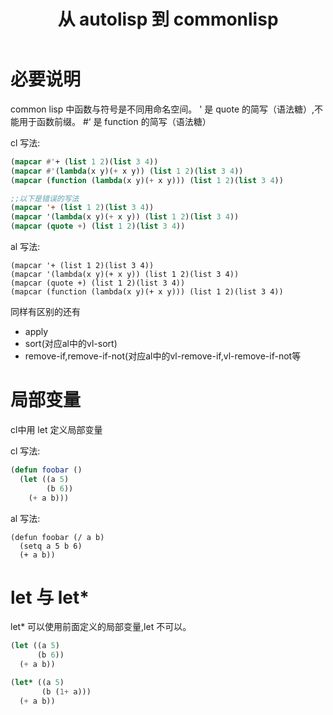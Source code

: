 #+title: 从 autolisp 到 commonlisp
* 必要说明
common lisp 中函数与符号是不同用命名空间。
' 是 quote 的简写（语法糖）,不能用于函数前缀。
#‘ 是 function 的简写（语法糖）

cl 写法:
#+begin_src lisp
  (mapcar #'+ (list 1 2)(list 3 4))
  (mapcar #'(lambda(x y)(+ x y)) (list 1 2)(list 3 4))
  (mapcar (function (lambda(x y)(+ x y))) (list 1 2)(list 3 4))

  ;;以下是错误的写法
  (mapcar '+ (list 1 2)(list 3 4))
  (mapcar '(lambda(x y)(+ x y)) (list 1 2)(list 3 4))
  (mapcar (quote +) (list 1 2)(list 3 4))
  
#+end_src
al 写法:
#+begin_src autolisp
  (mapcar '+ (list 1 2)(list 3 4))
  (mapcar '(lambda(x y)(+ x y)) (list 1 2)(list 3 4))
  (mapcar (quote +) (list 1 2)(list 3 4))
  (mapcar (function (lambda(x y)(+ x y))) (list 1 2)(list 3 4))
#+end_src

同样有区别的还有
  - apply
  - sort(对应al中的vl-sort)
  - remove-if,remove-if-not(对应al中的vl-remove-if,vl-remove-if-not等

* 局部变量
cl中用 let 定义局部变量

cl 写法:
#+begin_src lisp
  (defun foobar ()
    (let ((a 5)
          (b 6))
      (+ a b)))
#+end_src

al 写法:
#+begin_src autolisp
  (defun foobar (/ a b)
    (setq a 5 b 6)
    (+ a b))
#+end_src
* let 与 let*
let* 可以使用前面定义的局部变量,let 不可以。
#+begin_src lisp
  (let ((a 5)
        (b 6))
    (+ a b))

  (let* ((a 5)
         (b (1+ a)))
    (+ a b))
#+end_src
